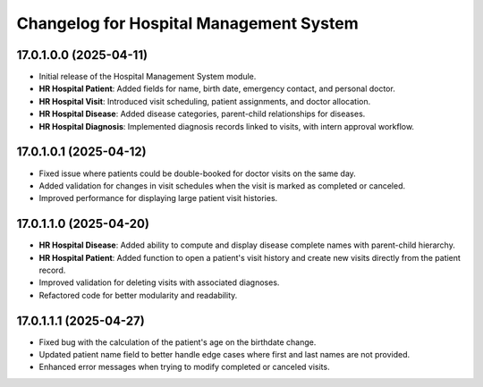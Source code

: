 ==========================================
Changelog for Hospital Management System
==========================================

17.0.1.0.0 (2025-04-11)
------------------------

- Initial release of the Hospital Management System module.
- **HR Hospital Patient**: Added fields for name, birth date, emergency contact, and personal doctor.
- **HR Hospital Visit**: Introduced visit scheduling, patient assignments, and doctor allocation.
- **HR Hospital Disease**: Added disease categories, parent-child relationships for diseases.
- **HR Hospital Diagnosis**: Implemented diagnosis records linked to visits, with intern approval workflow.

17.0.1.0.1 (2025-04-12)
-----------------------

- Fixed issue where patients could be double-booked for doctor visits on the same day.
- Added validation for changes in visit schedules when the visit is marked as completed or canceled.
- Improved performance for displaying large patient visit histories.

17.0.1.1.0 (2025-04-20)
-----------------------

- **HR Hospital Disease**: Added ability to compute and display disease complete names with parent-child hierarchy.
- **HR Hospital Patient**: Added function to open a patient's visit history and create new visits directly from the patient record.
- Improved validation for deleting visits with associated diagnoses.
- Refactored code for better modularity and readability.

17.0.1.1.1 (2025-04-27)
-----------------------

- Fixed bug with the calculation of the patient's age on the birthdate change.
- Updated patient name field to better handle edge cases where first and last names are not provided.
- Enhanced error messages when trying to modify completed or canceled visits.
